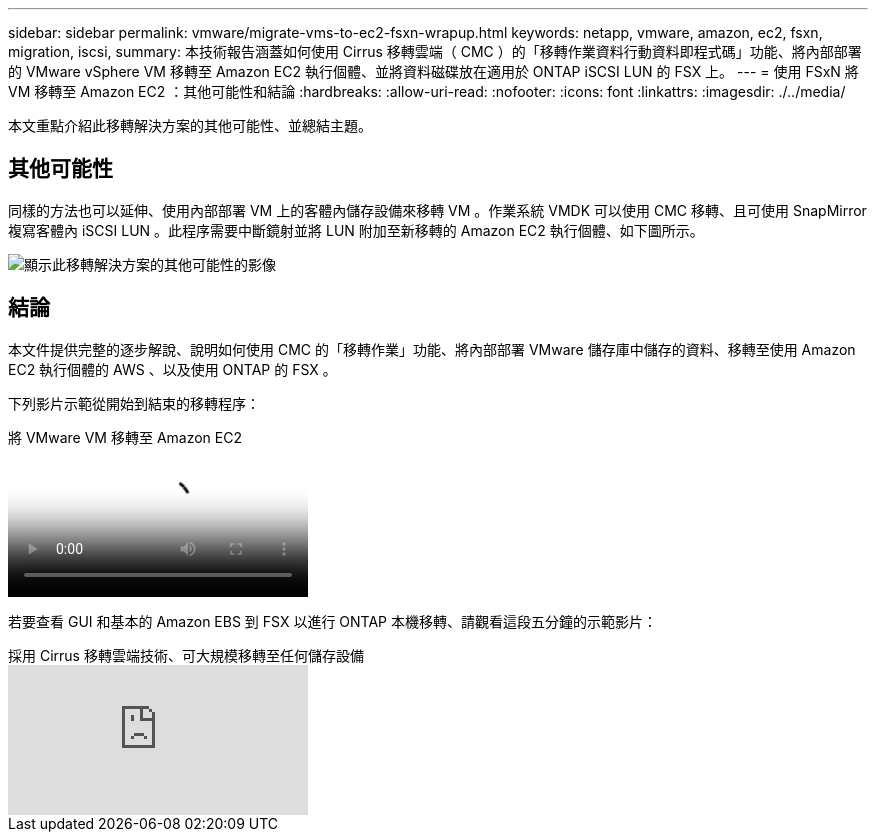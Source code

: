 ---
sidebar: sidebar 
permalink: vmware/migrate-vms-to-ec2-fsxn-wrapup.html 
keywords: netapp, vmware, amazon, ec2, fsxn, migration, iscsi, 
summary: 本技術報告涵蓋如何使用 Cirrus 移轉雲端（ CMC ）的「移轉作業資料行動資料即程式碼」功能、將內部部署的 VMware vSphere VM 移轉至 Amazon EC2 執行個體、並將資料磁碟放在適用於 ONTAP iSCSI LUN 的 FSX 上。 
---
= 使用 FSxN 將 VM 移轉至 Amazon EC2 ：其他可能性和結論
:hardbreaks:
:allow-uri-read: 
:nofooter: 
:icons: font
:linkattrs: 
:imagesdir: ./../media/


[role="lead"]
本文重點介紹此移轉解決方案的其他可能性、並總結主題。



== 其他可能性

同樣的方法也可以延伸、使用內部部署 VM 上的客體內儲存設備來移轉 VM 。作業系統 VMDK 可以使用 CMC 移轉、且可使用 SnapMirror 複寫客體內 iSCSI LUN 。此程序需要中斷鏡射並將 LUN 附加至新移轉的 Amazon EC2 執行個體、如下圖所示。

image::migrate-ec2-fsxn-image13.png[顯示此移轉解決方案的其他可能性的影像]



== 結論

本文件提供完整的逐步解說、說明如何使用 CMC 的「移轉作業」功能、將內部部署 VMware 儲存庫中儲存的資料、移轉至使用 Amazon EC2 執行個體的 AWS 、以及使用 ONTAP 的 FSX 。

下列影片示範從開始到結束的移轉程序：

.將 VMware VM 移轉至 Amazon EC2
video::317a0758-cba9-4bd8-a08b-b17000d88ae9[panopto]
若要查看 GUI 和基本的 Amazon EBS 到 FSX 以進行 ONTAP 本機移轉、請觀看這段五分鐘的示範影片：

.採用 Cirrus 移轉雲端技術、可大規模移轉至任何儲存設備
video::PeFNZxXeQAU[youtube]